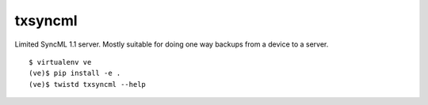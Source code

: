 txsyncml
========

Limited SyncML 1.1 server. Mostly suitable for doing one way backups
from a device to a server.

|travis|_ |coveralls|_

::

    $ virtualenv ve
    (ve)$ pip install -e .
    (ve)$ twistd txsyncml --help

.. |travis| image:: https://travis-ci.org/smn/txsyncml.png?branch=develop
.. _travis: https://travis-ci.org/smn/txsyncml

.. |coveralls| image:: https://coveralls.io/repos/smn/txsyncml/badge.png?branch=develop
.. _coveralls: https://coveralls.io/r/smn/txsyncml

